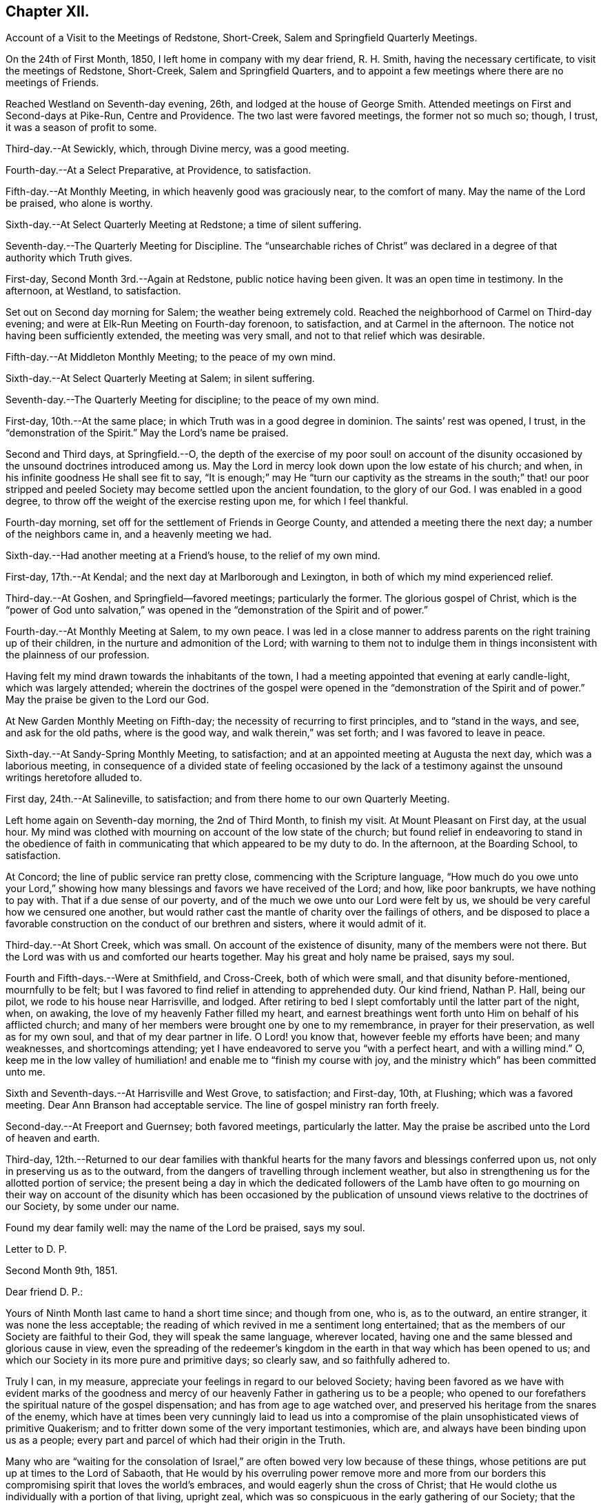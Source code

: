 == Chapter XII.

[.chapter-synopsis]
Account of a Visit to the Meetings of Redstone, Short-Creek, Salem and Springfield Quarterly Meetings.

On the 24th of First Month, 1850, I left home in company with my dear friend,
R+++.+++ H. Smith, having the necessary certificate, to visit the meetings of Redstone,
Short-Creek, Salem and Springfield Quarters,
and to appoint a few meetings where there are no meetings of Friends.

Reached Westland on Seventh-day evening, 26th, and lodged at the house of George Smith.
Attended meetings on First and Second-days at Pike-Run, Centre and Providence.
The two last were favored meetings, the former not so much so; though, I trust,
it was a season of profit to some.

Third-day.--At Sewickly, which, through Divine mercy, was a good meeting.

Fourth-day.--At a Select Preparative, at Providence, to satisfaction.

Fifth-day.--At Monthly Meeting, in which heavenly good was graciously near,
to the comfort of many.
May the name of the Lord be praised, who alone is worthy.

Sixth-day.--At Select Quarterly Meeting at Redstone; a time of silent suffering.

Seventh-day.--The Quarterly Meeting for Discipline.
The "`unsearchable riches of Christ`" was declared in a
degree of that authority which Truth gives.

First-day, Second Month 3rd.--Again at Redstone, public notice having been given.
It was an open time in testimony.
In the afternoon, at Westland, to satisfaction.

Set out on Second day morning for Salem; the weather being extremely cold.
Reached the neighborhood of Carmel on Third-day evening;
and were at Elk-Run Meeting on Fourth-day forenoon, to satisfaction,
and at Carmel in the afternoon.
The notice not having been sufficiently extended, the meeting was very small,
and not to that relief which was desirable.

Fifth-day.--At Middleton Monthly Meeting; to the peace of my own mind.

Sixth-day.--At Select Quarterly Meeting at Salem; in silent suffering.

Seventh-day.--The Quarterly Meeting for discipline; to the peace of my own mind.

First-day, 10th.--At the same place; in which Truth was in a good degree in dominion.
The saints`' rest was opened, I trust, in the "`demonstration of the Spirit.`"
May the Lord`'s name be praised.

Second and Third days, at Springfield.--O,
the depth of the exercise of my poor soul! on account of the disunity
occasioned by the unsound doctrines introduced among us.
May the Lord in mercy look down upon the low estate of his church; and when,
in his infinite goodness He shall see fit to say,
"`It is enough;`" may He "`turn our captivity as the streams in the south;`" that!
our poor stripped and peeled Society may become settled upon the ancient foundation,
to the glory of our God.
I was enabled in a good degree, to throw off the weight of the exercise resting upon me,
for which I feel thankful.

Fourth-day morning, set off for the settlement of Friends in George County,
and attended a meeting there the next day; a number of the neighbors came in,
and a heavenly meeting we had.

Sixth-day.--Had another meeting at a Friend`'s house, to the relief of my own mind.

First-day, 17th.--At Kendal; and the next day at Marlborough and Lexington,
in both of which my mind experienced relief.

Third-day.--At Goshen, and Springfield--favored meetings; particularly the former.
The glorious gospel of Christ,
which is the "`power of God unto salvation,`" was opened in
the "`demonstration of the Spirit and of power.`"

Fourth-day.--At Monthly Meeting at Salem, to my own peace.
I was led in a close manner to address parents
on the right training up of their children,
in the nurture and admonition of the Lord;
with warning to them not to indulge them in things
inconsistent with the plainness of our profession.

Having felt my mind drawn towards the inhabitants of the town,
I had a meeting appointed that evening at early candle-light, which was largely attended;
wherein the doctrines of the gospel were opened in the "`demonstration of
the Spirit and of power.`"
May the praise be given to the Lord our God.

At New Garden Monthly Meeting on Fifth-day;
the necessity of recurring to first principles, and to "`stand in the ways, and see,
and ask for the old paths, where is the good way, and walk therein,`" was set forth;
and I was favored to leave in peace.

Sixth-day.--At Sandy-Spring Monthly Meeting, to satisfaction;
and at an appointed meeting at Augusta the next day, which was a laborious meeting,
in consequence of a divided state of feeling occasioned by the lack
of a testimony against the unsound writings heretofore alluded to.

First day, 24th.--At Salineville, to satisfaction;
and from there home to our own Quarterly Meeting.

Left home again on Seventh-day morning, the 2nd of Third Month, to finish my visit.
At Mount Pleasant on First day, at the usual hour.
My mind was clothed with mourning on account of the low state of the church;
but found relief in endeavoring to stand in the obedience of
faith in communicating that which appeared to be my duty to do.
In the afternoon, at the Boarding School, to satisfaction.

At Concord; the line of public service ran pretty close,
commencing with the Scripture language,
"`How much do you owe unto your Lord,`" showing how
many blessings and favors we have received of the Lord;
and how, like poor bankrupts, we have nothing to pay with.
That if a due sense of our poverty, and of the much we owe unto our Lord were felt by us,
we should be very careful how we censured one another,
but would rather cast the mantle of charity over the failings of others,
and be disposed to place a favorable construction on
the conduct of our brethren and sisters,
where it would admit of it.

Third-day.--At Short Creek, which was small.
On account of the existence of disunity, many of the members were not there.
But the Lord was with us and comforted our hearts together.
May his great and holy name be praised, says my soul.

Fourth and Fifth-days.--Were at Smithfield, and Cross-Creek, both of which were small,
and that disunity before-mentioned, mournfully to be felt;
but I was favored to find relief in attending to apprehended duty.
Our kind friend, Nathan P. Hall, being our pilot, we rode to his house near Harrisville,
and lodged.
After retiring to bed I slept comfortably until the latter part of the night, when,
on awaking, the love of my heavenly Father filled my heart,
and earnest breathings went forth unto Him on behalf of his afflicted church;
and many of her members were brought one by one to my remembrance,
in prayer for their preservation, as well as for my own soul,
and that of my dear partner in life.
O Lord! you know that, however feeble my efforts have been; and many weaknesses,
and shortcomings attending; yet I have endeavored to serve you "`with a perfect heart,
and with a willing mind.`"
O,
keep me in the low valley of humiliation! and enable me to "`finish my course with joy,
and the ministry which`" has been committed unto me.

Sixth and Seventh-days.--At Harrisville and West Grove, to satisfaction; and First-day,
10th, at Flushing; which was a favored meeting.
Dear Ann Branson had acceptable service.
The line of gospel ministry ran forth freely.

Second-day.--At Freeport and Guernsey; both favored meetings, particularly the latter.
May the praise be ascribed unto the Lord of heaven and earth.

Third-day,
12th.--Returned to our dear families with thankful hearts for
the many favors and blessings conferred upon us,
not only in preserving us as to the outward,
from the dangers of travelling through inclement weather,
but also in strengthening us for the allotted portion of service;
the present being a day in which the dedicated followers of the Lamb have often to
go mourning on their way on account of the disunity which has been occasioned by
the publication of unsound views relative to the doctrines of our Society,
by some under our name.

Found my dear family well: may the name of the Lord be praised, says my soul.

[.embedded-content-document.letter]
--

[.letter-heading]
Letter to D. P.

[.signed-section-context-open]
Second Month 9th, 1851.

[.salutation]
Dear friend D. P.:

Yours of Ninth Month last came to hand a short time since;
and though from one, who is, as to the outward, an entire stranger,
it was none the less acceptable;
the reading of which revived in me a sentiment long entertained;
that as the members of our Society are faithful to their God,
they will speak the same language, wherever located,
having one and the same blessed and glorious cause in view,
even the spreading of the redeemer`'s kingdom in the
earth in that way which has been opened to us;
and which our Society in its more pure and primitive days; so clearly saw,
and so faithfully adhered to.

Truly I can, in my measure, appreciate your feelings in regard to our beloved Society;
having been favored as we have with evident marks of the goodness and
mercy of our heavenly Father in gathering us to be a people;
who opened to our forefathers the spiritual nature of the gospel dispensation;
and has from age to age watched over,
and preserved his heritage from the snares of the enemy,
which have at times been very cunningly laid to lead us into a
compromise of the plain unsophisticated views of primitive Quakerism;
and to fritter down some of the very important testimonies, which are,
and always have been binding upon us as a people;
every part and parcel of which had their origin in the Truth.

Many who are "`waiting for the consolation of Israel,`"
are often bowed very low because of these things,
whose petitions are put up at times to the Lord of Sabaoth,
that He would by his overruling power remove more and more from our
borders this compromising spirit that loves the world`'s embraces,
and would eagerly shun the cross of Christ;
that He would clothe us individually with a portion of that living, upright zeal,
which was so conspicuous in the early gathering of our Society;
that the Church might again appear in her ancient beauty.

May we keep to our individual exercises,
looking unto Him who is able by his all-powerful word to control the boisterous elements,
and bring about the purposes of his own will in the purification of his people.
And may we not take comfort in the saying of our holy Redeemer:
"`Shall not God avenge his own elect, which cry day and night unto Him;
I tell you that He will avenge them speedily.`"

There is a heavenly cement that binds together the living
members of that body of which Christ Jesus is the Head;
the savor of a portion of which I felt rejoiced
in believing was conveyed through your quill.
Many waters cannot quench it; distance cannot part asunder,
nor destroy its heavenly virtue upon those who
are of congenial spirits.--united unto Christ,
and brought into that oneness which is of Him.
They truly are as "`epistles written in one another`'s hearts,
known and read`" in the light of the Lord, to their great comfort;
and under the fresh anointing they can feel for one another, reciprocating the language:
"`The Lord hear you in the day of trouble; the name of the God of Jacob defend you,
send you help from the sanctuary, and strengthen you out of Zion.`"

I thought I felt a freedom to pen a few lines
expressive of my cordial reception of yours,
together with some of my views and feelings respecting the state of our beloved Society,
the best interests of which lie near to our hearts.

[.signed-section-signature]
Joseph Edgerton.

--
